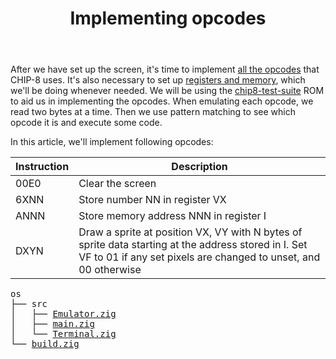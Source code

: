 #+TITLE: Implementing opcodes

After we have set up the screen, it's time to implement [[https://github.com/mattmikolay/chip-8/wiki/CHIP%E2%80%908-Instruction-Set][all
the opcodes]] that CHIP-8 uses. It's also necessary to set up [[https://github.com/mattmikolay/chip-8/wiki/CHIP%E2%80%908-Technical-Reference][registers
and memory]], which we'll be doing whenever needed. We will be using the
[[./chip8-test-suite.ch8][chip8-test-suite]] ROM to aid us in implementing
the opcodes. When emulating each opcode, we read two bytes at a time. Then
we use pattern matching to see which opcode it is and execute some code.

In this article, we'll implement following opcodes:

| Instruction | Description                                                                                                                                                             |
|-------------+-------------------------------------------------------------------------------------------------------------------------------------------------------------------------|
| 00E0        | Clear the screen                                                                                                                                                        |
| 6XNN        | Store number NN in register VX                                                                                                                                          |
| ANNN        | Store memory address NNN in register I                                                                                                                                  |
| DXYN        | Draw a sprite at position VX, VY with N bytes of sprite data starting at the address stored in I. Set VF to 01 if any set pixels are changed to unset, and 00 otherwise |

#+BEGIN_EXPORT html
<pre>
os
├── src
│   ├── <a href="./chip8/src/Emulator.zig">Emulator.zig</a>
│   ├── <a href="./chip8/src/main.zig">main.zig</a>
│   └── <a href="./chip8/src/Terminal.zig">Terminal.zig</a>
└── <a href="./chip8/build.zig">build.zig</a>
</pre>
#+END_EXPORT
